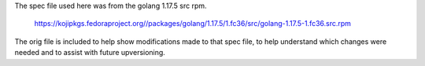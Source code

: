 The spec file used here was from the golang 1.17.5 src rpm.

   https://kojipkgs.fedoraproject.org//packages/golang/1.17.5/1.fc36/src/golang-1.17.5-1.fc36.src.rpm

The orig file is included to help show modifications made to that
spec file, to help understand which changes were needed and to
assist with future upversioning.
